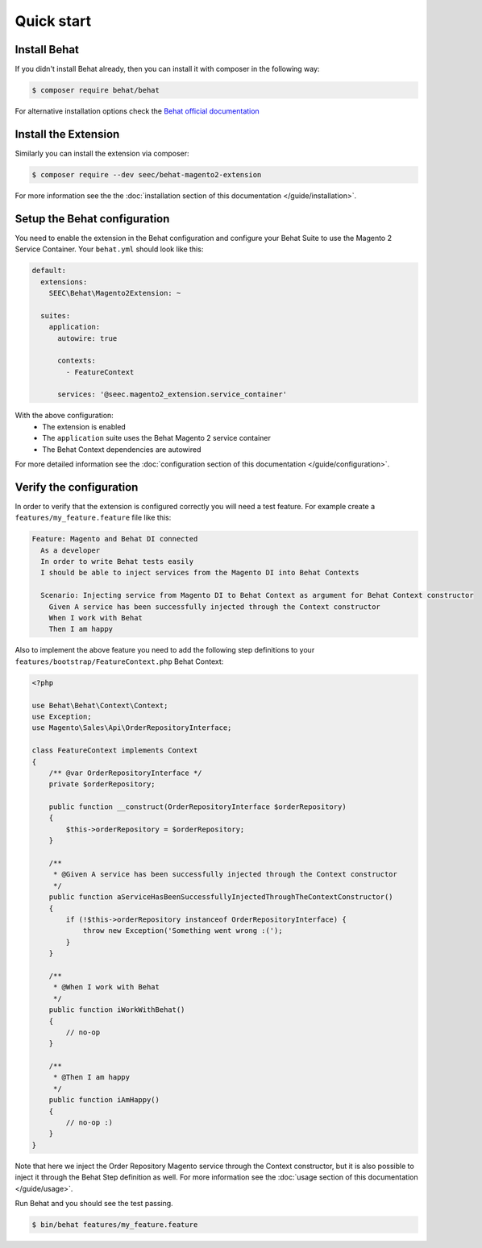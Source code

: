 Quick start
===========

Install Behat
-------------

If you didn't install Behat already, then you can install it with composer in the following way:

.. code-block:: bash

  $ composer require behat/behat

For alternative installation options check the `Behat official documentation <https://docs.behat.org/en/latest/quick_start.html#installation>`_

Install the Extension
---------------------

Similarly you can install the extension via composer:

.. code-block:: bash

  $ composer require --dev seec/behat-magento2-extension

For more information see the the :doc:`installation section of this documentation </guide/installation>`.

Setup the Behat configuration
-----------------------------

You need to enable the extension in the Behat configuration and configure your Behat Suite to use the Magento 2 Service Container. Your ``behat.yml`` should look like this:

.. code-block:: yaml

  default:
    extensions:
      SEEC\Behat\Magento2Extension: ~

    suites:
      application:
        autowire: true

        contexts:
          - FeatureContext

        services: '@seec.magento2_extension.service_container'

With the above configuration:
 - The extension is enabled
 - The ``application`` suite uses the Behat Magento 2 service container
 - The Behat Context dependencies are autowired

For more detailed information see the :doc:`configuration section of this documentation </guide/configuration>`.

Verify the configuration
------------------------

In order to verify that the extension is configured correctly you will need a test feature. For example create a ``features/my_feature.feature`` file like this:

.. code-block:: gherkin

  Feature: Magento and Behat DI connected
    As a developer
    In order to write Behat tests easily
    I should be able to inject services from the Magento DI into Behat Contexts

    Scenario: Injecting service from Magento DI to Behat Context as argument for Behat Context constructor
      Given A service has been successfully injected through the Context constructor
      When I work with Behat
      Then I am happy

Also to implement the above feature you need to add the following step definitions to your ``features/bootstrap/FeatureContext.php`` Behat Context:

.. code-block:: php

    <?php

    use Behat\Behat\Context\Context;
    use Exception;
    use Magento\Sales\Api\OrderRepositoryInterface;

    class FeatureContext implements Context
    {
        /** @var OrderRepositoryInterface */
        private $orderRepository;

        public function __construct(OrderRepositoryInterface $orderRepository)
        {
            $this->orderRepository = $orderRepository;
        }

        /**
         * @Given A service has been successfully injected through the Context constructor
         */
        public function aServiceHasBeenSuccessfullyInjectedThroughTheContextConstructor()
        {
            if (!$this->orderRepository instanceof OrderRepositoryInterface) {
                throw new Exception('Something went wrong :(');
            }
        }

        /**
         * @When I work with Behat
         */
        public function iWorkWithBehat()
        {
            // no-op
        }

        /**
         * @Then I am happy
         */
        public function iAmHappy()
        {
            // no-op :)
        }
    }

Note that here we inject the Order Repository Magento service through the Context constructor, but it is also possible to inject it through the Behat Step definition as well. For more information see the :doc:`usage section of this documentation </guide/usage>`.

Run Behat and you should see the test passing.

.. code-block:: bash

    $ bin/behat features/my_feature.feature
